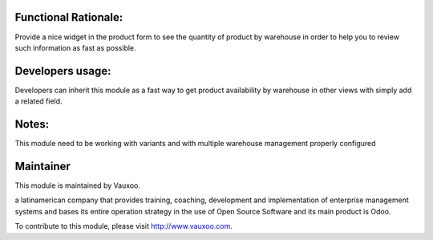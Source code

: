 .. image:: https://img.shields.io/badge/licence-LGPL--3-blue.svg
    :alt: License: LGPL-3

Functional Rationale:
---------------------

Provide a nice widget in the product form to see the quantity of product
by warehouse in order to help you to review such information as fast as possible.

.. image:: http://screenshots.vauxoo.com/nhomar/stock_by_warehouse.png
    :alt: Example on Form View
    :width: 800px

Developers usage:
-----------------

Developers can inherit this module as a fast way to get product availability
by warehouse in other views with simply add a related field.

Notes:
------

This module need to be working with variants and with multiple warehouse management
properly configured

Maintainer
----------

.. image:: https://www.vauxoo.com/logo.png
   :alt: Vauxoo
   :target: https://vauxoo.com

This module is maintained by Vauxoo.

a latinamerican company that provides training, coaching,
development and implementation of enterprise management
systems and bases its entire operation strategy in the use
of Open Source Software and its main product is Odoo.

To contribute to this module, please visit http://www.vauxoo.com.
